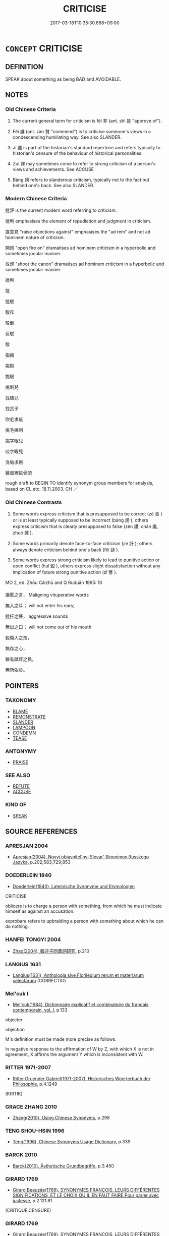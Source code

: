 # -*- mode: mandoku-tls-view -*-
#+TITLE: CRITICISE
#+DATE: 2017-03-18T10:35:30.668+09:00        
#+STARTUP: content
* =CONCEPT= CRITICISE
:PROPERTIES:
:CUSTOM_ID: uuid-55128168-da10-4764-be8d-400c8756d7a1
:TR_ZH: 批評
:END:
** DEFINITION

SPEAK about something as being BAD and AVOIDABLE.

** NOTES

*** Old Chinese Criteria
1. The current general term for criticism is fēi 非 (ant. shì 是 "approve of").

2. Fěi 誹 (ant. zàn 贊 "commend") is to criticise someone's views in a condescending humiliating way. See also SLANDER.

3. Jī 譏 is part of the historian's standard repertoire and refers typically to historian's censure of the behaviour of historical personalities.

4. Zuì 罪 may sometimes come to refer to strong criticism of a person's views and achievements. See ACCUSE

5. Bàng 謗 refers to slanderous criticism, typically not to the fact but behind one's back. See also SLANDER.

*** Modern Chinese Criteria
批評 is the current modern word referring to criticism.

批判 emphasises the element of repudiation and judgment in criticism.

提意見 "raise objections against" emphasises the "ad rem" and not ad hominem nature of criticism.

開炮 "open fire on" dramatises ad hominem criticism in a hyperbolic and sometimes jocular manner.

放炮 "shoot the canon" dramatises ad hominem criticism in a hyperbolic and sometimes jocular manner.

批判

批

批駁

駁斥

駁倒

反駁

駁

指摘

挑剔

挑眼

挑刺兒

找碴兒

找岔子

吹毛求疵

挑毛揀刺

挑字眼兒

咬字眼兒

洗垢求瘢

雞蛋裡挑骨頭

rough draft to BEGIN TO identify synonym group members for analysis, based on CL etc. 18.11.2003. CH ／

*** Old Chinese Contrasts
1. Some words express criticism that is presupposed to be correct (zé 責 ) or is at least typically supposed to be incorrect (bàng 謗 ), others express criticism that is clearly presupposed to false (zèn 譖, chán 讒, zhuó 諑 ).

2. Some words primarily denote face-to-face criticism (jié 訐 ); others always denote criticism behind one's back (fěi 誹 ).

3. Some words express strong criticism likely to lead to punitive action or open conflict (huǐ 毀 ), others express slight dissatisfaction without any implication of future strong punitive action (zǐ 訾 ).



MO 2, ed. Zhōu Cáizhū and Q Ruduān 1995: 10

譖慝之言， Maligning vituperative words

無入之耳； will not enter his ears;

批扦之聲， aggressive sounds

無出之口； will not come out of his mouth

殺傷人之孩，

無存之心，

雖有詆訐之民，

無所依矣。

** POINTERS
*** TAXONOMY
 - [[tls:concept:BLAME][BLAME]]
 - [[tls:concept:REMONSTRATE][REMONSTRATE]]
 - [[tls:concept:SLANDER][SLANDER]]
 - [[tls:concept:LAMPOON][LAMPOON]]
 - [[tls:concept:CONDEMN][CONDEMN]]
 - [[tls:concept:TEASE][TEASE]]

*** ANTONYMY
 - [[tls:concept:PRAISE][PRAISE]]

*** SEE ALSO
 - [[tls:concept:REFUTE][REFUTE]]
 - [[tls:concept:ACCUSE][ACCUSE]]

*** KIND OF
 - [[tls:concept:SPEAK][SPEAK]]

** SOURCE REFERENCES
*** APRESJAN 2004
 - [[cite:APRESJAN-2004][Apresjan(2004), Novyj objasnitel'nyj Slovar' Sinonimov Russkogo Jazyka]], p.202;583;729;853

*** DOEDERLEIN 1840
 - [[cite:DOEDERLEIN-1840][Doederlein(1840), Lateinische Synonyme und Etymologien]]

CRITICISE

obiicere is to charge a person with something, from which he must indicate himself as against an accusation.

exprobare refers to upbraiding a person with something about which he can do nothing.

*** HANFEI TONGYI 2004
 - [[cite:HANFEI-TONGYI-2004][Zhao(2004), 韓非子同義詞研究]], p.210

*** LANGIUS 1631
 - [[cite:LANGIUS-1631][Langius(1631), Anthologia sive Florilegium rerum et materiarum selectarum]] (CORRECTIO)
*** Mel'cuk I
 - [[cite:MEL'CUK-I][Mel'cuk(1984), Dictionnaire explicatif et combinatoire du francais contemporain, vol. I]], p.133


objecter

objection

M's definition must be made more precise as follows.

In negative response to the affirmation of W by Z, with which X is not in agreement, X affirms the argument Y which is inconsistent with W.

*** RITTER 1971-2007
 - [[cite:RITTER-1971-2007][Ritter Gruender Gabriel(1971-2007), Historisches Woerterbuch der Philosophie]], p.4.1249
 (KRITIK)
*** GRACE ZHANG 2010
 - [[cite:GRACE-ZHANG-2010][Zhang(2010), Using Chinese Synonyms]], p.298

*** TENG SHOU-HSIN 1996
 - [[cite:TENG-SHOU-HSIN-1996][Teng(1996), Chinese Synonyms Usage Dictionary]], p.339

*** BARCK 2010
 - [[cite:BARCK-2010][Barck(2010), Ästhetische Grundbegriffe]], p.3.450

*** GIRARD 1769
 - [[cite:GIRARD-1769][Girard Beauzée(1769), SYNONYMES FRANÇOIS, LEURS DIFFÉRENTES SIGNIFICATIONS, ET LE CHOIX QU'IL EN FAUT FAIRE Pour parler avec justesse]], p.2.121:81
 (CRITIQUE.CENSURE)
*** GIRARD 1769
 - [[cite:GIRARD-1769][Girard Beauzée(1769), SYNONYMES FRANÇOIS, LEURS DIFFÉRENTES SIGNIFICATIONS, ET LE CHOIX QU'IL EN FAUT FAIRE Pour parler avec justesse]], p.1.230.189
 (DIFFAMATOIRE.DIFFAMANT.INFAMANT)
*** HONG CHENGYU 2009
 - [[cite:HONG-CHENGYU-2009][Hong 洪(2009), 古漢語常用詞同義詞詞典]], p.351

** WORDS
   :PROPERTIES:
   :VISIBILITY: children
   :END:
*** 刺 cì (OC:skhleɡs MC:tshiɛ )
:PROPERTIES:
:CUSTOM_ID: uuid-cf9a6d01-d0c8-4eb2-8fd6-749aa6a144f4
:Char+: 刺(18,6/8) 
:GY_IDS+: uuid-3156ec74-4982-44ae-a145-52e374cfb7c5
:PY+: cì     
:OC+: skhleɡs     
:MC+: tshiɛ     
:END: 
**** SOURCE REFERENCES
***** DUAN DESEN 1992A
 - [[cite:DUAN-DESEN-1992A][Duan 段(1992), 簡明古漢語同義詞詞典]], p.997

***** DUAN DESEN 1992A
 - [[cite:DUAN-DESEN-1992A][Duan 段(1992), 簡明古漢語同義詞詞典]], p.997

***** DUAN DESEN 1992A
 - [[cite:DUAN-DESEN-1992A][Duan 段(1992), 簡明古漢語同義詞詞典]], p.997

**** V [[tls:syn-func::#uuid-fbfb2371-2537-4a99-a876-41b15ec2463c][vtoN]] / fig: criticise; reprimand
:PROPERTIES:
:CUSTOM_ID: uuid-c49f6b1d-dc92-44e4-bae2-ec035ebccbae
:END:
****** DEFINITION

fig: criticise; reprimand

****** NOTES

******* Examples
SHI 264.5 天何以刺？ 5. Why does Heaven reprove you, [CA]

**** V [[tls:syn-func::#uuid-25b356b8-b8b3-45bd-8689-04894567deb5][vttoN.+V/0/]] {[[tls:sem-feat::#uuid-cdc662a3-e2c9-4d1a-b58e-6442c74ee003][pivot]]} / fig: to criticise; castigate
:PROPERTIES:
:CUSTOM_ID: uuid-58205466-3e1d-4da3-ae4b-df0f25817bb1
:END:
****** DEFINITION

fig: to criticise; castigate

****** NOTES

******* Examples
GU Zhuang 04.07; ssj: 1764; tr. Malmqvist 1971: 123 刺釋怨也。 (The Chuenchiou) castigates (the duke) for having released his resentment. [CA]

GONG Zhuang 03.05; ssj: 1563; tr. Malmqvist 1971: 121

 其言次于郎何？ Why does the Text state that (the duke) halted in Lang?

 刺欲救紀而後不能也。 (The Chuenchiou) castigates (the duke) for eventually being unable to realize his intention of going to the rescue of Jih. [CA]

*** 彈 tán (OC:daan MC:dɑn )
:PROPERTIES:
:CUSTOM_ID: uuid-1adf3a1e-42cc-4bdc-9cd7-fc3ec13f7d8d
:Char+: 彈(57,12/15) 
:GY_IDS+: uuid-90e61237-a827-4660-8f7d-bf98e320dd7e
:PY+: tán     
:OC+: daan     
:MC+: dɑn     
:END: 
**** V [[tls:syn-func::#uuid-fbfb2371-2537-4a99-a876-41b15ec2463c][vtoN]] / reprimand (an official)
:PROPERTIES:
:CUSTOM_ID: uuid-e6cbd7bf-7e0b-405b-8dc2-882307aedb45
:END:
****** DEFINITION

reprimand (an official)

****** NOTES

*** 惡 wù (OC:qaaɡs MC:ʔuo̝ )
:PROPERTIES:
:CUSTOM_ID: uuid-99330557-fca4-4a54-b982-10e2b403a57d
:Char+: 惡(61,8/12) 
:GY_IDS+: uuid-a7d5af4b-f927-4471-9d17-58a043f1fb06
:PY+: wù     
:OC+: qaaɡs     
:MC+: ʔuo̝     
:END: 
**** N [[tls:syn-func::#uuid-76be1df4-3d73-4e5f-bbc2-729542645bc8][nab]] {[[tls:sem-feat::#uuid-f55cff2f-f0e3-4f08-a89c-5d08fcf3fe89][act]]} / blame and criticism
:PROPERTIES:
:CUSTOM_ID: uuid-557bad0e-0096-4466-bf15-868880e918ff
:WARRING-STATES-CURRENCY: 3
:END:
****** DEFINITION

blame and criticism

****** NOTES

**** V [[tls:syn-func::#uuid-0dd4edc0-7e8b-4e1b-b3e9-677c0faa3790][vtoNab{S}]] / criticise the act of S; disapprove of Nab
:PROPERTIES:
:CUSTOM_ID: uuid-25e9d692-4cda-4fea-ad26-08c63582031f
:END:
****** DEFINITION

criticise the act of S; disapprove of Nab

****** NOTES

*** 毀 huǐ (OC:qhʷralʔ MC:hiɛ ) / 譭 huǐ (OC:qhʷralʔ MC:hiɛ )
:PROPERTIES:
:CUSTOM_ID: uuid-3ea1b7c8-e63e-4043-9914-3b81e4cef8db
:Char+: 毀(79,9/13) 
:Char+: 譭(149,13/20) 
:GY_IDS+: uuid-02578ff4-ec9b-413b-a2ec-99ebd04bc1f5
:PY+: huǐ     
:OC+: qhʷralʔ     
:MC+: hiɛ     
:GY_IDS+: uuid-becbefdb-5a14-4c70-89cf-45f5f4a1d1c1
:PY+: huǐ     
:OC+: qhʷralʔ     
:MC+: hiɛ     
:END: 
**** V [[tls:syn-func::#uuid-fbfb2371-2537-4a99-a876-41b15ec2463c][vtoN]] / sometimes: vituperate officially, criticise severely
:PROPERTIES:
:CUSTOM_ID: uuid-781e9e64-f336-4499-8f1e-c5af74ba97f9
:WARRING-STATES-CURRENCY: 3
:END:
****** DEFINITION

sometimes: vituperate officially, criticise severely

****** NOTES

**** N [[tls:syn-func::#uuid-76be1df4-3d73-4e5f-bbc2-729542645bc8][nab]] {[[tls:sem-feat::#uuid-f55cff2f-f0e3-4f08-a89c-5d08fcf3fe89][act]]} / being criticised> criticism/slander
:PROPERTIES:
:CUSTOM_ID: uuid-d15e7277-0423-4a3b-b015-cd5c6d38db52
:END:
****** DEFINITION

being criticised> criticism/slander

****** NOTES

**** N [[tls:syn-func::#uuid-76be1df4-3d73-4e5f-bbc2-729542645bc8][nab]] {[[tls:sem-feat::#uuid-f55cff2f-f0e3-4f08-a89c-5d08fcf3fe89][act]]} / strong criticism
:PROPERTIES:
:CUSTOM_ID: uuid-8a012063-20c8-4df2-b570-ced5b3fafbb6
:END:
****** DEFINITION

strong criticism

****** NOTES

**** V [[tls:syn-func::#uuid-53cee9f8-4041-45e5-ae55-f0bfdec33a11][vt/oN/]] / criticise people
:PROPERTIES:
:CUSTOM_ID: uuid-817b38c3-0e17-416d-9d34-4ef3a7e17469
:END:
****** DEFINITION

criticise people

****** NOTES

*** 甚 shèn (OC:ɡljums MC:dʑim )
:PROPERTIES:
:CUSTOM_ID: uuid-91344f11-7a57-47b5-8d8d-5de1ec2660b4
:Char+: 甚(99,4/9) 
:GY_IDS+: uuid-a9f18847-8041-428c-8b67-3759efcdb7a5
:PY+: shèn     
:OC+: ɡljums     
:MC+: dʑim     
:END: 
**** V [[tls:syn-func::#uuid-739c24ae-d585-4fff-9ac2-2547b1050f16][vt+prep+N]] / be hard on, be especially hard on
:PROPERTIES:
:CUSTOM_ID: uuid-fe1aea8b-5db8-4736-8756-27f283ab7d6e
:END:
****** DEFINITION

be hard on, be especially hard on

****** NOTES

**** V [[tls:syn-func::#uuid-fbfb2371-2537-4a99-a876-41b15ec2463c][vtoN]] / be hard on; raise serious critical objections against someone;  make grave charges against someone;...
:PROPERTIES:
:CUSTOM_ID: uuid-fed651d5-b589-43eb-adbe-2c1d4a67cbcc
:END:
****** DEFINITION

be hard on; raise serious critical objections against someone;  make grave charges against someone; pass strong negative judgment against somneone

****** NOTES

*** 病 bìng (OC:bɢraŋs MC:bɣaŋ )
:PROPERTIES:
:CUSTOM_ID: uuid-dc7af519-7fab-471d-86c5-5ca0a9d9aa19
:Char+: 病(104,5/10) 
:GY_IDS+: uuid-6c29c438-4dd4-4c3d-8aa9-f29ee5fbf4eb
:PY+: bìng     
:OC+: bɢraŋs     
:MC+: bɣaŋ     
:END: 
**** V [[tls:syn-func::#uuid-fbfb2371-2537-4a99-a876-41b15ec2463c][vtoN]] / find fault with
:PROPERTIES:
:CUSTOM_ID: uuid-23235b96-2d82-4f6b-97d5-4695910b7fec
:END:
****** DEFINITION

find fault with

****** NOTES

*** 疾 jí (OC:dzid MC:dzit )
:PROPERTIES:
:CUSTOM_ID: uuid-5536d902-e8d9-4add-b104-716ef9ec0a5b
:Char+: 疾(104,5/10) 
:GY_IDS+: uuid-55262410-645e-4df0-b0a2-71e30d115a46
:PY+: jí     
:OC+: dzid     
:MC+: dzit     
:END: 
**** V [[tls:syn-func::#uuid-fbfb2371-2537-4a99-a876-41b15ec2463c][vtoN]] / take strong exception (to somebody), be highly critical of
:PROPERTIES:
:CUSTOM_ID: uuid-4c299ab0-786b-412e-b942-978c52139b83
:WARRING-STATES-CURRENCY: 3
:END:
****** DEFINITION

take strong exception (to somebody), be highly critical of

****** NOTES

******* Examples
GONGYANG Yin 4.1 外取邑不書，此何以書？疾始取邑也。 When a foreign city is taken this is not written down. Why is this case written down? This is because the text takes strong exception to the beginning to take foreign cities.

**** V [[tls:syn-func::#uuid-fbfb2371-2537-4a99-a876-41b15ec2463c][vtoN]] {[[tls:sem-feat::#uuid-988c2bcf-3cdd-4b9e-b8a4-615fe3f7f81e][passive]]} / be the object of strong criticism
:PROPERTIES:
:CUSTOM_ID: uuid-67c053aa-2810-4afa-afb0-173f2f10f2d4
:WARRING-STATES-CURRENCY: 3
:END:
****** DEFINITION

be the object of strong criticism

****** NOTES

**** V [[tls:syn-func::#uuid-fbfb2371-2537-4a99-a876-41b15ec2463c][vtoN]] {[[tls:sem-feat::#uuid-98e7674b-b362-466f-9568-d0c14470282a][psych]]} / blame (oneself)
:PROPERTIES:
:CUSTOM_ID: uuid-2857403c-3b8b-4833-82d9-d108d53bab32
:END:
****** DEFINITION

blame (oneself)

****** NOTES

**** V [[tls:syn-func::#uuid-faa1cf25-fe9d-4e48-b4e5-9efdf3cd3ade][vtoNPab{S}]] / be critical of S
:PROPERTIES:
:CUSTOM_ID: uuid-0e2576c2-5318-40d5-9b4c-1881e82b6ded
:WARRING-STATES-CURRENCY: 3
:END:
****** DEFINITION

be critical of S

****** NOTES

*** 疵 cī (OC:dze MC:dziɛ )
:PROPERTIES:
:CUSTOM_ID: uuid-04623064-e935-4006-af6e-64f0fb27d5fb
:Char+: 疵(104,5/10) 
:GY_IDS+: uuid-08782144-fa90-4563-821b-e6a4301df50f
:PY+: cī     
:OC+: dze     
:MC+: dziɛ     
:END: 
**** V [[tls:syn-func::#uuid-fbfb2371-2537-4a99-a876-41b15ec2463c][vtoN]] {[[tls:sem-feat::#uuid-8b13ea65-8d3c-4d62-b4bf-caf8506c9f68][declarative]]} / declare defective> criticise
:PROPERTIES:
:CUSTOM_ID: uuid-8df19163-1870-4abf-a720-2c962df1b5f5
:END:
****** DEFINITION

declare defective> criticise

****** NOTES

*** 罪 zuì (OC:sbuulʔ MC:dzuo̝i )
:PROPERTIES:
:CUSTOM_ID: uuid-0c7fd6ba-8a91-49b6-9657-4aabedeb5a51
:Char+: 罪(122,8/13) 
:GY_IDS+: uuid-bec89d3f-2f4a-41cf-acc9-049a5f87eec3
:PY+: zuì     
:OC+: sbuulʔ     
:MC+: dzuo̝i     
:END: 
**** V [[tls:syn-func::#uuid-fbfb2371-2537-4a99-a876-41b15ec2463c][vtoN]] / (of persons with a certain authority) make strong criticism of
:PROPERTIES:
:CUSTOM_ID: uuid-a33204ed-26ac-439b-b3fa-a45db2ce2dd6
:WARRING-STATES-CURRENCY: 4
:END:
****** DEFINITION

(of persons with a certain authority) make strong criticism of

****** NOTES

******* Nuance
LY 罪我者以春秋

**** V [[tls:syn-func::#uuid-fbfb2371-2537-4a99-a876-41b15ec2463c][vtoN]] {[[tls:sem-feat::#uuid-988c2bcf-3cdd-4b9e-b8a4-615fe3f7f81e][passive]]} / be criticised by
:PROPERTIES:
:CUSTOM_ID: uuid-1611f388-daca-4de8-a182-3194168b6a67
:WARRING-STATES-CURRENCY: 3
:END:
****** DEFINITION

be criticised by

****** NOTES

*** 訾 zǐ (OC:tseʔ MC:tsiɛ )
:PROPERTIES:
:CUSTOM_ID: uuid-972ca091-9b67-4c16-8d31-e46b949152e5
:Char+: 訾(149,5/12) 
:GY_IDS+: uuid-c64e86eb-d00a-4318-80b9-fad10733a5a7
:PY+: zǐ     
:OC+: tseʔ     
:MC+: tsiɛ     
:END: 
**** N [[tls:syn-func::#uuid-76be1df4-3d73-4e5f-bbc2-729542645bc8][nab]] {[[tls:sem-feat::#uuid-f55cff2f-f0e3-4f08-a89c-5d08fcf3fe89][act]]} / sharp criticism
:PROPERTIES:
:CUSTOM_ID: uuid-7bc65942-979c-4b2f-95a5-f04faa505d32
:END:
****** DEFINITION

sharp criticism

****** NOTES

**** V [[tls:syn-func::#uuid-53cee9f8-4041-45e5-ae55-f0bfdec33a11][vt/oN/]] / engage in petty criticism
:PROPERTIES:
:CUSTOM_ID: uuid-2f4d9e8e-73d1-422e-8807-4aff63ea6b73
:WARRING-STATES-CURRENCY: 3
:END:
****** DEFINITION

engage in petty criticism

****** NOTES

**** V [[tls:syn-func::#uuid-fbfb2371-2537-4a99-a876-41b15ec2463c][vtoN]] / find (often minor) faults with a person or thing, make petty insulting criticisms, insult openly wi...
:PROPERTIES:
:CUSTOM_ID: uuid-aa6afabd-e473-4ded-a4f2-7a5df46df05d
:WARRING-STATES-CURRENCY: 3
:END:
****** DEFINITION

find (often minor) faults with a person or thing, make petty insulting criticisms, insult openly with insinuating remarks

****** NOTES

******* Nuance
This is mostly used in emotional rather than political contexts and involves personal resentment.

******* Examples
ZZ 33.1311 辯相訾 they disputed and insulted each other (about sophistries)

**** V [[tls:syn-func::#uuid-fbfb2371-2537-4a99-a876-41b15ec2463c][vtoN]] {[[tls:sem-feat::#uuid-988c2bcf-3cdd-4b9e-b8a4-615fe3f7f81e][passive]]} / get pettily insulted
:PROPERTIES:
:CUSTOM_ID: uuid-cbee12fb-865a-4d84-bb8d-7d3b1b3c4a25
:WARRING-STATES-CURRENCY: 2
:END:
****** DEFINITION

get pettily insulted

****** NOTES

*** 誹 fěi (OC:pɯl MC:pɨi )
:PROPERTIES:
:CUSTOM_ID: uuid-c0ecba53-6ca7-462a-a84a-92eb9e2190a7
:Char+: 誹(149,8/15) 
:GY_IDS+: uuid-87f3bcd9-1c48-4bcd-8fd0-7ccee66ab4ab
:PY+: fěi     
:OC+: pɯl     
:MC+: pɨi     
:END: 
**** N [[tls:syn-func::#uuid-76be1df4-3d73-4e5f-bbc2-729542645bc8][nab]] {[[tls:sem-feat::#uuid-f55cff2f-f0e3-4f08-a89c-5d08fcf3fe89][act]]} / censure, public criticism; defamation
:PROPERTIES:
:CUSTOM_ID: uuid-f4ca153f-36dc-4cbd-a9b6-41d61f395c9a
:WARRING-STATES-CURRENCY: 3
:END:
****** DEFINITION

censure, public criticism; defamation

****** NOTES

**** V [[tls:syn-func::#uuid-53cee9f8-4041-45e5-ae55-f0bfdec33a11][vt/oN/]] / engage in censure, engage in public criticism
:PROPERTIES:
:CUSTOM_ID: uuid-ae9b5459-e4d2-48f0-975e-4c7c110018ed
:WARRING-STATES-CURRENCY: 3
:END:
****** DEFINITION

engage in censure, engage in public criticism

****** NOTES

******* Examples
GUAN 16.9; ed. Dai Wang 1.73; tr. Rickett 1985: 256; tr. C.H.

 民不誹議 The people will not express disapproval or enter discussions.[CA]

**** V [[tls:syn-func::#uuid-fbfb2371-2537-4a99-a876-41b15ec2463c][vtoN]] / censure, express disapproval
:PROPERTIES:
:CUSTOM_ID: uuid-e9ccc447-7c5f-4a78-b9d9-ec13ca37155f
:WARRING-STATES-CURRENCY: 3
:END:
****** DEFINITION

censure, express disapproval

****** NOTES

*** 誶 suì (OC:squds MC:si )
:PROPERTIES:
:CUSTOM_ID: uuid-f6e66c33-a614-4a79-8230-4f681c51271b
:Char+: 誶(149,8/15) 
:GY_IDS+: uuid-529fd890-fa0f-460c-b961-5876f149377a
:PY+: suì     
:OC+: squds     
:MC+: si     
:END: 
**** V [[tls:syn-func::#uuid-fbfb2371-2537-4a99-a876-41b15ec2463c][vtoN]] / reprimand
:PROPERTIES:
:CUSTOM_ID: uuid-3a997a48-d110-4cf0-83c8-3c9db9444817
:WARRING-STATES-CURRENCY: 3
:END:
****** DEFINITION

reprimand

****** NOTES

**** V [[tls:syn-func::#uuid-fbfb2371-2537-4a99-a876-41b15ec2463c][vtoN]] {[[tls:sem-feat::#uuid-988c2bcf-3cdd-4b9e-b8a4-615fe3f7f81e][passive]]} / be reprimanded
:PROPERTIES:
:CUSTOM_ID: uuid-a1dd8f79-3f68-4d8a-9f0c-4af086f8d897
:WARRING-STATES-CURRENCY: 3
:END:
****** DEFINITION

be reprimanded

****** NOTES

******* Examples
CC LISAO 01:20; SBBY 25; Jin 39; Huang 08; Fu 33; tr. Hawkes 70; You 129; revised tr. CH 謇朝誶而夕替。 but I was so frank, I was slandered in the morning and cast off that same evening.[CA]

*** 謗 bàng (OC:paaŋs MC:pɑŋ )
:PROPERTIES:
:CUSTOM_ID: uuid-b4152dbb-602c-45f1-93f9-39e83ca0e098
:Char+: 謗(149,10/17) 
:GY_IDS+: uuid-03be1ada-67b8-418b-b3d0-a49be14cb52d
:PY+: bàng     
:OC+: paaŋs     
:MC+: pɑŋ     
:END: 
**** N [[tls:syn-func::#uuid-a83c5ff7-f773-421d-b814-f161c6c50be8][nab.post-V{NUM}]] {[[tls:sem-feat::#uuid-f55cff2f-f0e3-4f08-a89c-5d08fcf3fe89][act]]} / criticism; public criticism; public blame; points of public criticism
:PROPERTIES:
:CUSTOM_ID: uuid-66c17314-d468-4084-8718-025eb39eff6f
:WARRING-STATES-CURRENCY: 3
:END:
****** DEFINITION

criticism; public criticism; public blame; points of public criticism

****** NOTES

**** V [[tls:syn-func::#uuid-fed035db-e7bd-4d23-bd05-9698b26e38f9][vadN]] {[[tls:sem-feat::#uuid-f55cff2f-f0e3-4f08-a89c-5d08fcf3fe89][act]]} / critical, full of public criticism 謗言 "speeches full of public criticism"
:PROPERTIES:
:CUSTOM_ID: uuid-498ba4ca-4bfd-4e8d-9345-0452b790fa8d
:WARRING-STATES-CURRENCY: 3
:END:
****** DEFINITION

critical, full of public criticism 謗言 "speeches full of public criticism"

****** NOTES

**** V [[tls:syn-func::#uuid-fed035db-e7bd-4d23-bd05-9698b26e38f9][vadN]] {[[tls:sem-feat::#uuid-988c2bcf-3cdd-4b9e-b8a4-615fe3f7f81e][passive]]} / much criticised, publicly criticised 謗政 "much criticised government"
:PROPERTIES:
:CUSTOM_ID: uuid-1498d666-36f5-4c76-852f-0e59dbd67e7f
:WARRING-STATES-CURRENCY: 3
:END:
****** DEFINITION

much criticised, publicly criticised 謗政 "much criticised government"

****** NOTES

**** V [[tls:syn-func::#uuid-53cee9f8-4041-45e5-ae55-f0bfdec33a11][vt/oN/]] / voice public criticism
:PROPERTIES:
:CUSTOM_ID: uuid-49706d34-9e5d-4e53-923e-b14a3ec1f7be
:WARRING-STATES-CURRENCY: 3
:END:
****** DEFINITION

voice public criticism

****** NOTES

**** V [[tls:syn-func::#uuid-fbfb2371-2537-4a99-a876-41b15ec2463c][vtoN]] / raise public criticism against, show public dissatisfaction with
:PROPERTIES:
:CUSTOM_ID: uuid-ce1a28d7-5f19-4aa4-80d7-90b3a8c133dc
:WARRING-STATES-CURRENCY: 3
:END:
****** DEFINITION

raise public criticism against, show public dissatisfaction with

****** NOTES

**** N [[tls:syn-func::#uuid-76be1df4-3d73-4e5f-bbc2-729542645bc8][nab]] {[[tls:sem-feat::#uuid-f55cff2f-f0e3-4f08-a89c-5d08fcf3fe89][act]]} / criticism suffered
:PROPERTIES:
:CUSTOM_ID: uuid-89cd9bcb-7a07-4dd7-9138-6c26dcc40d0c
:END:
****** DEFINITION

criticism suffered

****** NOTES

*** 譏 jī (OC:kɯl MC:kɨi )
:PROPERTIES:
:CUSTOM_ID: uuid-2301dc12-17c8-451b-aaaf-9ef0f2ead331
:Char+: 譏(149,12/19) 
:GY_IDS+: uuid-d0bea0fd-250a-4e94-bc15-82ebc1aac0ac
:PY+: jī     
:OC+: kɯl     
:MC+: kɨi     
:END: 
**** V [[tls:syn-func::#uuid-fbfb2371-2537-4a99-a876-41b15ec2463c][vtoN]] {[[tls:sem-feat::#uuid-5100e402-4cb5-4b99-929f-be674b3757d4][N=human]]} / attack sharply with words, criticise poignantly
:PROPERTIES:
:CUSTOM_ID: uuid-04e74e18-befb-498c-a2c2-e747cdbfb48c
:WARRING-STATES-CURRENCY: 4
:END:
****** DEFINITION

attack sharply with words, criticise poignantly

****** NOTES

******* Examples
SJ 28/1363-1364; tr. Watson 1993, Han, vol.2, p.10 仲尼譏之。 Such impertinence was severely condemned by Confucius. [CA]

CQ GULIANG Yin 01.03.12; ssj: 1744; Zhong 1996: 32; tr. Malmqvist 1971: 76;

 交譏之。 The Text criticizes both parties.

**** V [[tls:syn-func::#uuid-faa1cf25-fe9d-4e48-b4e5-9efdf3cd3ade][vtoNPab{S}]] / to criticise that (with sentential object)
:PROPERTIES:
:CUSTOM_ID: uuid-aac16fc1-5930-4456-9dc8-313e65f253f8
:END:
****** DEFINITION

to criticise that (with sentential object)

****** NOTES

******* Nuance
[This word is especially frequent in GONG and GU and is usually used in the following formula:

... 此何以書？ Why was this instance recorded?

 譏。 In order to criticize.

 何譏爾？... What was there to criticize?] [CA]

******* Examples
GONG Yin 02.05.03; ssj: 1537; tr. Malmqvist 1971: 73 譏始不親迎也。 (The Chuenchiou) reprimands (the marquis of Jih) for being the first not to meet his bride in person. [CA]

CQ GULIANG Yin 01.04.11; ssj: 1745; Zhong 1996: 38; tr. Malmqvist 1971: 78;

 于濮者， The phrase "in Pwu"

 譏失賊也。 implies criticism of the fact that the assassin was allowed to escape (abroad) (b).

**** V [[tls:syn-func::#uuid-25b356b8-b8b3-45bd-8689-04894567deb5][vttoN.+V/0/]] / criticise N for V-ing
:PROPERTIES:
:CUSTOM_ID: uuid-8104c91f-9fb6-4ecb-a81a-0997e2986e12
:END:
****** DEFINITION

criticise N for V-ing

****** NOTES

**** V [[tls:syn-func::#uuid-fbfb2371-2537-4a99-a876-41b15ec2463c][vtoN]] {[[tls:sem-feat::#uuid-a87a8db3-535b-4085-911c-cb9549d9267e][N=act]]} / criticise
:PROPERTIES:
:CUSTOM_ID: uuid-88671abd-2e6a-474f-b6c7-a06f05696265
:END:
****** DEFINITION

criticise

****** NOTES

*** 貶 biǎn (OC:promʔ MC:piɛm )
:PROPERTIES:
:CUSTOM_ID: uuid-56ffe06e-8270-4f43-86f2-920d6408b5ec
:Char+: 貶(154,5/12) 
:GY_IDS+: uuid-d5d8a535-24fd-422c-b333-2431a9bd7cb2
:PY+: biǎn     
:OC+: promʔ     
:MC+: piɛm     
:END: 
**** V [[tls:syn-func::#uuid-e64a7a95-b54b-4c94-9d6d-f55dbf079701][vt(oN)]] / disapprove of a contextually determinate person; express disapproval
:PROPERTIES:
:CUSTOM_ID: uuid-b73e53eb-d8ac-424e-a688-8036aecd0a52
:END:
****** DEFINITION

disapprove of a contextually determinate person; express disapproval

****** NOTES

**** V [[tls:syn-func::#uuid-fbfb2371-2537-4a99-a876-41b15ec2463c][vtoN]] / speak of in a negative manner
:PROPERTIES:
:CUSTOM_ID: uuid-6232d1f8-5068-4d32-9c1d-51178991c383
:END:
****** DEFINITION

speak of in a negative manner

****** NOTES

*** 選 xuǎn (OC:sqonʔ MC:siɛn )
:PROPERTIES:
:CUSTOM_ID: uuid-29be3876-3de3-4f81-a824-b47ce450770b
:Char+: 選(162,12/16) 
:GY_IDS+: uuid-bdaabb0f-6177-4c5c-8497-1b917ecdf21e
:PY+: xuǎn     
:OC+: sqonʔ     
:MC+: siɛn     
:END: 
**** V [[tls:syn-func::#uuid-fbfb2371-2537-4a99-a876-41b15ec2463c][vtoN]] {[[tls:sem-feat::#uuid-988c2bcf-3cdd-4b9e-b8a4-615fe3f7f81e][passive]]} / be criticised; be found fault with
:PROPERTIES:
:CUSTOM_ID: uuid-a04e1117-8922-4924-a7da-0f764b6b1d47
:END:
****** DEFINITION

be criticised; be found fault with

****** NOTES

******* Nuance
ZUO

******* Examples
ZUO Zhao zhuan 1.08 「鍼懼選於寡君，洍 was afraid of being found fault with by my ruler, [CA]

ZUO Zhao zhuan 1.08 懼選。」 I am afraid you will be found fault with. � [CA]

*** 間 jiān (OC:kreen MC:kɣɛn )
:PROPERTIES:
:CUSTOM_ID: uuid-d714def5-b0bc-42d6-a4c0-f0427f91a5df
:Char+: 間(169,4/12) 
:GY_IDS+: uuid-5a5cc212-2b69-406e-b138-775d40828e55
:PY+: jiān     
:OC+: kreen     
:MC+: kɣɛn     
:END: 
**** V [[tls:syn-func::#uuid-8ce9b6bf-45a1-4fa5-bdf8-2dc633829432][vt-V{SUFF}]] / criticize
:PROPERTIES:
:CUSTOM_ID: uuid-ab9f99d1-bcb7-4ec4-aa46-1e685a2ef72c
:WARRING-STATES-CURRENCY: 3
:END:
****** DEFINITION

criticize

****** NOTES

**** V [[tls:syn-func::#uuid-e64a7a95-b54b-4c94-9d6d-f55dbf079701][vt(oN)]] / criticize
:PROPERTIES:
:CUSTOM_ID: uuid-ae0ed87b-708a-4f44-b50e-899c49ee0024
:END:
****** DEFINITION

criticize

****** NOTES

*** 非 fēi (OC:pɯl MC:pɨi )
:PROPERTIES:
:CUSTOM_ID: uuid-736bbe62-c897-4273-bc04-9d413cc5037d
:Char+: 非(175,0/8) 
:GY_IDS+: uuid-00e22256-d177-459e-bd67-efa461a8d045
:PY+: fēi     
:OC+: pɯl     
:MC+: pɨi     
:END: 
**** N [[tls:syn-func::#uuid-76be1df4-3d73-4e5f-bbc2-729542645bc8][nab]] {[[tls:sem-feat::#uuid-f55cff2f-f0e3-4f08-a89c-5d08fcf3fe89][act]]} / criticism; the act of criticising
:PROPERTIES:
:CUSTOM_ID: uuid-b0bd5f83-03e9-4d23-99bb-3cf195cd38c3
:WARRING-STATES-CURRENCY: 2
:END:
****** DEFINITION

criticism; the act of criticising

****** NOTES

******* Nuance
This is primarily intellectual.

**** V [[tls:syn-func::#uuid-739c24ae-d585-4fff-9ac2-2547b1050f16][vt+prep+N]] {[[tls:sem-feat::#uuid-d78eabc5-f1df-43e2-8fa5-c6514124ec21][putative]]} / take a negative attitude towards, criticise
:PROPERTIES:
:CUSTOM_ID: uuid-1e5fe9de-bd14-4aaf-b939-ec7f8a1ece65
:END:
****** DEFINITION

take a negative attitude towards, criticise

****** NOTES

**** V [[tls:syn-func::#uuid-fbfb2371-2537-4a99-a876-41b15ec2463c][vtoN]] {[[tls:sem-feat::#uuid-8b13ea65-8d3c-4d62-b4bf-caf8506c9f68][declarative]]} / declare wrong> criticise; disagree with, deny; disapprove, be opposed to; oppose
:PROPERTIES:
:CUSTOM_ID: uuid-e9cc7d3d-ce64-4930-988c-b04c5788b9b6
:WARRING-STATES-CURRENCY: 4
:END:
****** DEFINITION

declare wrong> criticise; disagree with, deny; disapprove, be opposed to; oppose

****** NOTES

******* Nuance
This is primarily intellectual.

******* Examples
HF 33.13.14: disapprove (of a decision by the ruler); HF 51.2.42: 非其君 oppose one's ruler

HF 51.02:11; jiaoshi 820; jishi 1108; jiaozhu 699; shiping 1807; Liao 2.312

105 非其親者知謂之不孝， When someone speaks ill of his parents ond knows to call this unfilial,

 而非其君者 but when someone speaks ill of his ruler

 天下皆賢之， the whole world regard him as morally talented.[CA]

**** V [[tls:syn-func::#uuid-fbfb2371-2537-4a99-a876-41b15ec2463c][vtoN]] {[[tls:sem-feat::#uuid-988c2bcf-3cdd-4b9e-b8a4-615fe3f7f81e][passive]]} / be criticised
:PROPERTIES:
:CUSTOM_ID: uuid-877ecb65-a226-47ff-8a24-66fb3be06e2b
:WARRING-STATES-CURRENCY: 4
:END:
****** DEFINITION

be criticised

****** NOTES

**** V [[tls:syn-func::#uuid-fbfb2371-2537-4a99-a876-41b15ec2463c][vtoN]] {[[tls:sem-feat::#uuid-98e7674b-b362-466f-9568-d0c14470282a][psych]]} / criticise (oneself)　LH
:PROPERTIES:
:CUSTOM_ID: uuid-19511cde-7f2e-4e2f-80b0-8833829b0805
:END:
****** DEFINITION

criticise (oneself)　LH

****** NOTES

**** V [[tls:syn-func::#uuid-fbfb2371-2537-4a99-a876-41b15ec2463c][vtoN]] {[[tls:sem-feat::#uuid-d78eabc5-f1df-43e2-8fa5-c6514124ec21][putative]]} / consider wrong
:PROPERTIES:
:CUSTOM_ID: uuid-f31f6be7-f63d-4912-9588-2610fcbe7a63
:WARRING-STATES-CURRENCY: 4
:END:
****** DEFINITION

consider wrong

****** NOTES

**** V [[tls:syn-func::#uuid-e0354a6b-29b1-4b41-a494-59df1daddc7e][vttoN1.+prep+N2]] / criticise N1 in the agent N2
:PROPERTIES:
:CUSTOM_ID: uuid-9df707df-5056-4c53-865b-3f9ac05a3dd9
:END:
****** DEFINITION

criticise N1 in the agent N2

****** NOTES

*** 毀訾 huǐzǐ (OC:qhʷralʔ tseʔ MC:hiɛ tsiɛ )
:PROPERTIES:
:CUSTOM_ID: uuid-766ab366-b667-49dd-83d7-35da3dff60c4
:Char+: 毀(79,9/13) 訾(149,5/12) 
:GY_IDS+: uuid-02578ff4-ec9b-413b-a2ec-99ebd04bc1f5 uuid-c64e86eb-d00a-4318-80b9-fad10733a5a7
:PY+: huǐ zǐ    
:OC+: qhʷralʔ tseʔ    
:MC+: hiɛ tsiɛ    
:END: 
**** V [[tls:syn-func::#uuid-98f2ce75-ae37-4667-90ff-f418c4aeaa33][VPtoN]] {[[tls:sem-feat::#uuid-988c2bcf-3cdd-4b9e-b8a4-615fe3f7f81e][passive]]} / slander and criticism
:PROPERTIES:
:CUSTOM_ID: uuid-adde6c85-ef2c-40cd-9fd0-858f7724070d
:WARRING-STATES-CURRENCY: 3
:END:
****** DEFINITION

slander and criticism

****** NOTES

*** 誹謗 fěibàng (OC:pɯl paaŋs MC:pɨi pɑŋ )
:PROPERTIES:
:CUSTOM_ID: uuid-3466a926-5390-42ad-a8ab-5707f2647849
:Char+: 誹(149,8/15) 謗(149,10/17) 
:GY_IDS+: uuid-87f3bcd9-1c48-4bcd-8fd0-7ccee66ab4ab uuid-03be1ada-67b8-418b-b3d0-a49be14cb52d
:PY+: fěi bàng    
:OC+: pɯl paaŋs    
:MC+: pɨi pɑŋ    
:END: 
**** N [[tls:syn-func::#uuid-db0698e7-db2f-4ee3-9a20-0c2b2e0cebf0][NPab]] {[[tls:sem-feat::#uuid-f55cff2f-f0e3-4f08-a89c-5d08fcf3fe89][act]]} / public criticism 誹謗之木
:PROPERTIES:
:CUSTOM_ID: uuid-eaca8eb9-1eb9-477d-8b23-03485dc97ea9
:WARRING-STATES-CURRENCY: 3
:END:
****** DEFINITION

public criticism 誹謗之木

****** NOTES

*** 間然 jiānrán (OC:kreen njen MC:kɣɛn ȵiɛn )
:PROPERTIES:
:CUSTOM_ID: uuid-31f163b8-3d28-4881-a2f9-c4832b6e9eb2
:Char+: 間(169,4/12) 然(86,8/12) 
:GY_IDS+: uuid-5a5cc212-2b69-406e-b138-775d40828e55 uuid-8a15fd91-bd0f-4409-9544-18b3c2ea70d5
:PY+: jiān rán    
:OC+: kreen njen    
:MC+: kɣɛn ȵiɛn    
:END: 
COMPOUND TYPE: [[tls:comp-type::#uuid-b8cb76b7-8927-482a-a3e1-49efcf1e06e5][]]


**** N [[tls:syn-func::#uuid-db0698e7-db2f-4ee3-9a20-0c2b2e0cebf0][NPab]] {[[tls:sem-feat::#uuid-f55cff2f-f0e3-4f08-a89c-5d08fcf3fe89][act]]} / criticism one wants to make
:PROPERTIES:
:CUSTOM_ID: uuid-e9f9ba4b-25df-4c5a-9af0-e46ccbe8308b
:END:
****** DEFINITION

criticism one wants to make

****** NOTES

*** 非悔 fēihuǐ (OC:pɯl hmɯɯʔ MC:pɨi huo̝i )
:PROPERTIES:
:CUSTOM_ID: uuid-def4eafb-05f0-4baf-a3d8-6500586a4f76
:Char+: 非(175,0/8) 悔(61,7/10) 
:GY_IDS+: uuid-00e22256-d177-459e-bd67-efa461a8d045 uuid-8472f50b-57fb-4c7e-a418-2a6e7566f72d
:PY+: fēi huǐ    
:OC+: pɯl hmɯɯʔ    
:MC+: pɨi huo̝i    
:END: 
**** V [[tls:syn-func::#uuid-98f2ce75-ae37-4667-90ff-f418c4aeaa33][VPtoN]] {[[tls:sem-feat::#uuid-98e7674b-b362-466f-9568-d0c14470282a][psych]]} / criticise (oneself) so as to show signs of regret or remorse
:PROPERTIES:
:CUSTOM_ID: uuid-4a4e8cc8-a93d-401a-b4d7-6c899f9b08a0
:END:
****** DEFINITION

criticise (oneself) so as to show signs of regret or remorse

****** NOTES

*** 非斥 fēichì (OC:pɯl khljaɡ MC:pɨi tɕhiɛk )
:PROPERTIES:
:CUSTOM_ID: uuid-15c4251e-f526-429e-a96d-89d91b0a82c6
:Char+: 非(175,0/8) 斥(69,1/5) 
:GY_IDS+: uuid-00e22256-d177-459e-bd67-efa461a8d045 uuid-637caa54-5dad-44a6-9eef-e4daecf51850
:PY+: fēi chì    
:OC+: pɯl khljaɡ    
:MC+: pɨi tɕhiɛk    
:END: 
**** V [[tls:syn-func::#uuid-98f2ce75-ae37-4667-90ff-f418c4aeaa33][VPtoN]] / criticise
:PROPERTIES:
:CUSTOM_ID: uuid-5226ce3e-ee68-49fe-9bb7-688b67be7fd8
:END:
****** DEFINITION

criticise

****** NOTES

*** 非笑 fēixiào (OC:pɯl sqows MC:pɨi siɛu )
:PROPERTIES:
:CUSTOM_ID: uuid-16cb95e6-2711-4922-ac18-47e49fd73083
:Char+: 非(175,0/8) 笑(118,4/10) 
:GY_IDS+: uuid-00e22256-d177-459e-bd67-efa461a8d045 uuid-b5aa1bbb-eea8-41ec-9991-29361f817723
:PY+: fēi xiào    
:OC+: pɯl sqows    
:MC+: pɨi siɛu    
:END: 
**** V [[tls:syn-func::#uuid-98f2ce75-ae37-4667-90ff-f418c4aeaa33][VPtoN]] / make mocking criticism of
:PROPERTIES:
:CUSTOM_ID: uuid-0707cf5c-9c7a-411a-aa14-7c2fdd2cc305
:END:
****** DEFINITION

make mocking criticism of

****** NOTES

*** 下 xià (OC:ɢraas MC:ɦɣɛ )
:PROPERTIES:
:CUSTOM_ID: uuid-bb4c0240-75e3-4f50-84c6-39f6de8ad76b
:Char+: 下(1,2/3) 
:GY_IDS+: uuid-28f7e200-9ed0-458d-9c74-cd4dd9f6cf9f
:PY+: xià     
:OC+: ɢraas     
:MC+: ɦɣɛ     
:END: 
**** V [[tls:syn-func::#uuid-fbfb2371-2537-4a99-a876-41b15ec2463c][vtoN]] / 
:PROPERTIES:
:CUSTOM_ID: uuid-50d08a84-901b-4344-bf76-2569b5d1239f
:END:
****** DEFINITION



****** NOTES

*** 問 wèn (OC:mɯns MC:mi̯un )
:PROPERTIES:
:CUSTOM_ID: uuid-0abd625a-3544-448f-a486-86a6eddd37de
:Char+: 問(30,8/11) 
:GY_IDS+: uuid-98995e63-a668-4236-8491-59fbf6ee030c
:PY+: wèn     
:OC+: mɯns     
:MC+: mi̯un     
:END: 
**** V [[tls:syn-func::#uuid-fbfb2371-2537-4a99-a876-41b15ec2463c][vtoN]] / question the validity of; censure; criticise
:PROPERTIES:
:CUSTOM_ID: uuid-3108e428-b887-4423-a64e-4dc53b3c60f1
:END:
****** DEFINITION

question the validity of; censure; criticise

****** NOTES

*** 過 guò (OC:klools MC:kʷɑ )
:PROPERTIES:
:CUSTOM_ID: uuid-2c3b1673-a0a5-4e7b-98ac-7ea921a5d92d
:Char+: 過(162,9/13) 
:GY_IDS+: uuid-0a0547d8-d483-4e3e-8023-d98ca40a8e18
:PY+: guò     
:OC+: klools     
:MC+: kʷɑ     
:END: 
**** V [[tls:syn-func::#uuid-fbfb2371-2537-4a99-a876-41b15ec2463c][vtoN]] / GUIGUZI: blame, criticise
:PROPERTIES:
:CUSTOM_ID: uuid-100879cb-ebf7-4ce8-a551-5940f71b1b0f
:END:
****** DEFINITION

GUIGUZI: blame, criticise

****** NOTES

*** 舉 jǔ (OC:klaʔ MC:ki̯ɤ )
:PROPERTIES:
:CUSTOM_ID: uuid-556a606e-1018-45f7-8fd8-1eed6184da92
:Char+: 舉(134,10/16) 
:GY_IDS+: uuid-58b8fdd2-3eb0-43e1-ae32-4869682c18b9
:PY+: jǔ     
:OC+: klaʔ     
:MC+: ki̯ɤ     
:END: 
**** V [[tls:syn-func::#uuid-fbfb2371-2537-4a99-a876-41b15ec2463c][vtoN]] / bring out into the open and criticise, hold up for criticism
:PROPERTIES:
:CUSTOM_ID: uuid-49298cb8-3f8e-4515-83cb-2b571c4831cd
:END:
****** DEFINITION

bring out into the open and criticise, hold up for criticism

****** NOTES

** BIBLIOGRAPHY
bibliography:../core/tlsbib.bib
